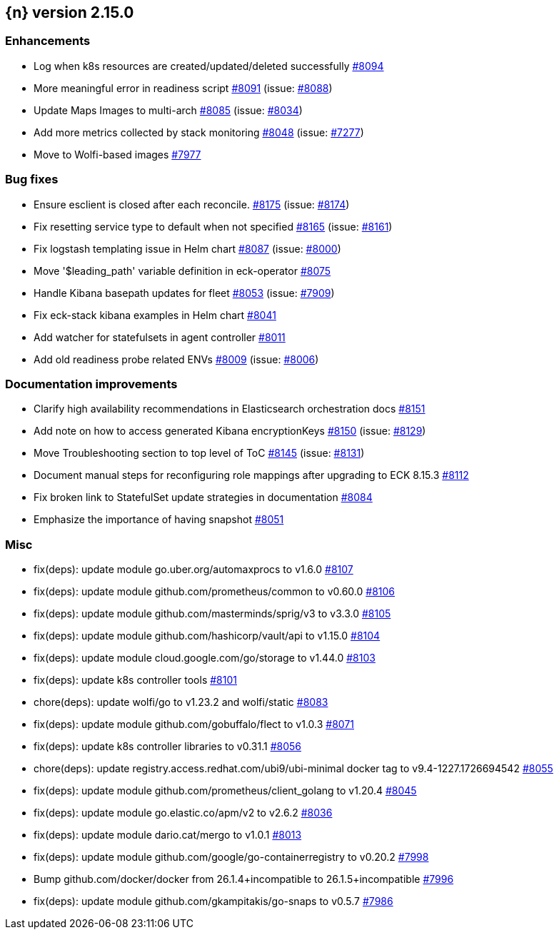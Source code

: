 :issue: https://github.com/elastic/cloud-on-k8s/issues/
:pull: https://github.com/elastic/cloud-on-k8s/pull/

[[release-notes-2.15.0]]
== {n} version 2.15.0




[[enhancement-2.15.0]]
[float]
=== Enhancements

* Log when k8s resources are created/updated/deleted successfully {pull}8094[#8094]
* More meaningful error in readiness script {pull}8091[#8091] (issue: {issue}8088[#8088])
* Update Maps Images to multi-arch {pull}8085[#8085] (issue: {issue}8034[#8034])
* Add more metrics collected by stack monitoring {pull}8048[#8048] (issue: {issue}7277[#7277])
* Move to Wolfi-based images {pull}7977[#7977]

[[bug-2.15.0]]
[float]
=== Bug fixes

* Ensure esclient is closed after each reconcile. {pull}8175[#8175] (issue: {issue}8174[#8174])
* Fix resetting service type to default when not specified {pull}8165[#8165] (issue: {issue}8161[#8161])
* Fix logstash templating issue in Helm chart {pull}8087[#8087] (issue: {issue}8000[#8000])
* Move '$leading_path' variable definition in eck-operator {pull}8075[#8075]
* Handle Kibana basepath updates for fleet {pull}8053[#8053] (issue: {issue}7909[#7909])
* Fix eck-stack kibana examples in Helm chart {pull}8041[#8041]
* Add watcher for statefulsets in agent controller {pull}8011[#8011]
* Add old readiness probe related ENVs  {pull}8009[#8009] (issue: {issue}8006[#8006])

[[docs-2.15.0]]
[float]
=== Documentation improvements

* Clarify high availability recommendations in Elasticsearch orchestration docs {pull}8151[#8151]
* Add note on how to access generated Kibana encryptionKeys {pull}8150[#8150] (issue: {issue}8129[#8129])
* Move Troubleshooting section to top level of ToC {pull}8145[#8145] (issue: {issue}8131[#8131])
* Document manual steps for reconfiguring role mappings after upgrading to ECK 8.15.3 {pull}8112[#8112]
* Fix broken link to StatefulSet update strategies in documentation {pull}8084[#8084]
* Emphasize the importance of having snapshot {pull}8051[#8051]

[[nogroup-2.15.0]]
[float]
=== Misc

* fix(deps): update module go.uber.org/automaxprocs to v1.6.0 {pull}8107[#8107]
* fix(deps): update module github.com/prometheus/common to v0.60.0 {pull}8106[#8106]
* fix(deps): update module github.com/masterminds/sprig/v3 to v3.3.0 {pull}8105[#8105]
* fix(deps): update module github.com/hashicorp/vault/api to v1.15.0 {pull}8104[#8104]
* fix(deps): update module cloud.google.com/go/storage to v1.44.0 {pull}8103[#8103]
* fix(deps): update k8s controller tools {pull}8101[#8101]
* chore(deps): update wolfi/go to v1.23.2 and wolfi/static {pull}8083[#8083]
* fix(deps): update module github.com/gobuffalo/flect to v1.0.3 {pull}8071[#8071]
* fix(deps): update k8s controller libraries to v0.31.1 {pull}8056[#8056]
* chore(deps): update registry.access.redhat.com/ubi9/ubi-minimal docker tag to v9.4-1227.1726694542 {pull}8055[#8055]
* fix(deps): update module github.com/prometheus/client_golang to v1.20.4 {pull}8045[#8045]
* fix(deps): update module go.elastic.co/apm/v2 to v2.6.2 {pull}8036[#8036]
* fix(deps): update module dario.cat/mergo to v1.0.1 {pull}8013[#8013]
* fix(deps): update module github.com/google/go-containerregistry to v0.20.2 {pull}7998[#7998]
* Bump github.com/docker/docker from 26.1.4+incompatible to 26.1.5+incompatible {pull}7996[#7996]
* fix(deps): update module github.com/gkampitakis/go-snaps to v0.5.7 {pull}7986[#7986]
